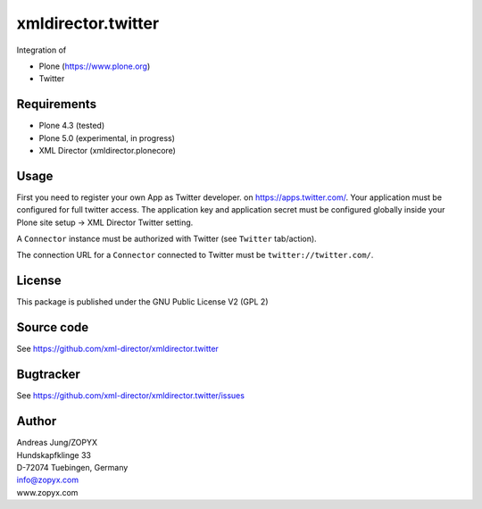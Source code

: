 xmldirector.twitter
===================

Integration of 

- Plone (https://www.plone.org)
- Twitter

Requirements
------------

- Plone 4.3 (tested)
  
- Plone 5.0 (experimental, in progress)

- XML Director (xmldirector.plonecore)


Usage
-----

First you need to register your own App as Twitter developer.
on https://apps.twitter.com/. Your application must be configured
for full twitter access. The application key and application secret
must be configured globally inside your Plone site setup -> XML Director
Twitter setting.

A ``Connector`` instance must be authorized with Twitter (see ``Twitter``
tab/action).

The connection URL for a ``Connector`` connected to Twitter must be
``twitter://twitter.com/``.


License
-------
This package is published under the GNU Public License V2 (GPL 2)

Source code
-----------
See https://github.com/xml-director/xmldirector.twitter

Bugtracker
----------
See https://github.com/xml-director/xmldirector.twitter/issues


Author
------
| Andreas Jung/ZOPYX
| Hundskapfklinge 33
| D-72074 Tuebingen, Germany
| info@zopyx.com
| www.zopyx.com


